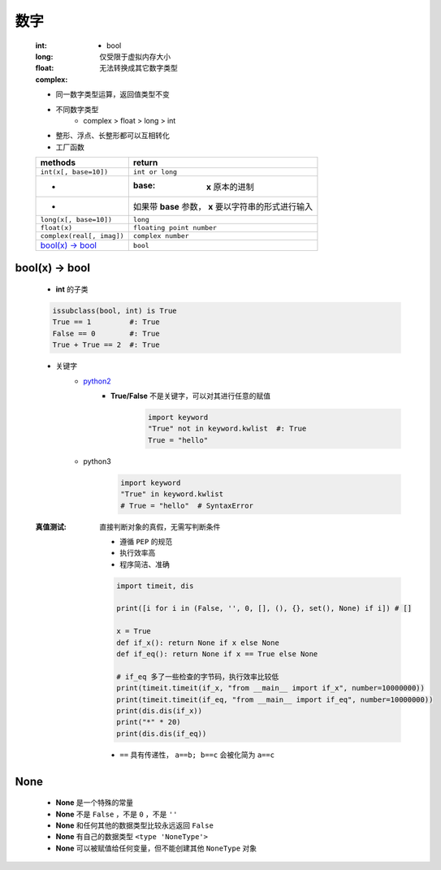数字
====
    :int:
        - bool
    :long: 仅受限于虚拟内存大小
    :float:
    :complex: 无法转换成其它数字类型

    - 同一数字类型运算，返回值类型不变
    - 不同数字类型
        + complex > float > long > int
    - 整形、浮点、长整形都可以互相转化
    - 工厂函数
    =========================  ========
    methods                      return
    =========================  ========
    ``int(x[, base=10])``        ``int or long``
     -                           :base: **x** 原本的进制
     -                           如果带 **base** 参数， **x** 要以字符串的形式进行输入
    ``long(x[, base=10])``       ``long``
    ``float(x)``                 ``floating point number``
    ``complex(real[, imag])``    ``complex number``
    `bool(x) -> bool`_           ``bool``
    =========================  ========


bool(x) -> bool
---------------
    - **int** 的子类
    .. code-block:: python

        issubclass(bool, int) is True
        True == 1         #: True
        False == 0        #: True
        True + True == 2  #: True

    - 关键字
        - python2__
            .. __: py2_bool.py
            - **True/False** 不是关键字，可以对其进行任意的赋值
                .. code-block:: python

                    import keyword
                    "True" not in keyword.kwlist  #: True
                    True = "hello"

        - python3
            .. code-block:: python

                import keyword
                "True" in keyword.kwlist
                # True = "hello"  # SyntaxError
    :真值测试: 直接判断对象的真假，无需写判断条件

        - 遵循 ``PEP`` 的规范
        - 执行效率高
        - 程序简洁、准确
        .. code-block:: python

            import timeit, dis

            print([i for i in (False, '', 0, [], (), {}, set(), None) if i]) # []

            x = True
            def if_x(): return None if x else None
            def if_eq(): return None if x == True else None

            # if_eq 多了一些检查的字节码，执行效率比较低
            print(timeit.timeit(if_x, "from __main__ import if_x", number=10000000))
            print(timeit.timeit(if_eq, "from __main__ import if_eq", number=10000000))
            print(dis.dis(if_x))
            print("*" * 20)
            print(dis.dis(if_eq))
        - ``==`` 具有传递性， ``a==b; b==c`` 会被化简为 ``a==c``


None
----
    - **None** 是一个特殊的常量
    - **None** 不是 ``False`` ，不是 ``0`` ，不是 ``''``
    - **None** 和任何其他的数据类型比较永远返回 ``False``
    - **None** 有自己的数据类型 ``<type 'NoneType'>``
    - **None** 可以被赋值给任何变量，但不能创建其他 ``NoneType`` 对象
